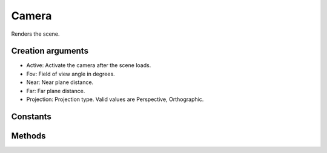 Camera
======

Renders the scene.

Creation arguments
------------------

* Active: Activate the camera after the scene loads.
* Fov: Field of view angle in degrees.
* Near: Near plane distance.
* Far: Far plane distance.
* Projection: Projection type. Valid values are Perspective, Orthographic.

Constants
---------

.. c:enum:: ProjectionType

    Camera projection type

    .. c:enumerator::
        Perspective
        Orthographic

Methods
-------
.. lua:class:: Camera

    .. lua:method:: Rotation([rotation])

        Gets or sets the rotation.

        :param rotation: Rotation in euler angles.
        :type rotation: NeVec3 or x, y, z numbers
        :return: Rotation euler angles, if called without parameters.
        :rtype: number

    .. lua:method:: FieldOfView([fov])

        Gets or sets the field of view.

        :param fov: Field of view angle in degrees.
        :type fov: number
        :return: Field of view angle in degrees, if called without parameters.
        :rtype: number

    .. lua:method:: Near([distance])

        Gets or sets the near plane distance.

        :param distance: Distance.
        :type distance: number
        :return: Near plane distance, if called without parameters.
        :rtype: number

    .. lua:method:: Far([distance])

        Gets or sets the far plane distance.

        :param distance: Distance.
        :type distance: number
        :return: Far plane distance, if called without parameters.
        :rtype: number

    .. lua:method:: ProjectionType([type])

        Gets or sets the far plane distance.

        :param type: Projection type.
        :type type: :c:enum:`ProjectionType`
        :return: Projection type, if called without parameters.
        :rtype: :c:enum:`ProjectionType`
